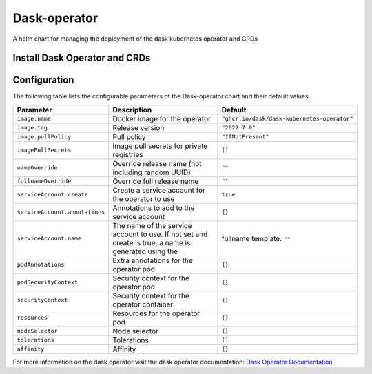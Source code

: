 .. This page has been autogenerated using Frigate.
   https://frigate.readthedocs.io

Dask-operator
======================

A helm chart for managing the deployment of the dask kubernetes operator and CRDs


Install Dask Operator and CRDs
------------------------------
  .. tabs::

    .. tab:: Local from Source
      .. code-block:: shell-session            
                
        git clone https://github.com/graphistry/graphistry-helm && cd graphistry-helm
        cd charts/dask-kubernetes-operator && helm dep build
        helm upgrade -i dask-operator ./charts/dask-kubernetes-operator --namespace dask-operator --create-namespace 


    .. tab:: From Dask Helm Repo
      .. code-block:: shell-session            
                
        helm upgrade -i dask-operator dask-kubernetes-operator --repo https://https://helm.dask.org/ --namespace dask-operator --create-namespace


    .. tab:: From Graphistry Helm Repo
      .. code-block:: shell-session            
                
        helm repo add graphistry-helm https://graphistry.github.io/graphistry-helm/
        helm upgrade -i dask-operator graphistry-helm/dask-kubernetes-operator --namespace dask-operator --create-namespace  


Configuration
-------------

The following table lists the configurable parameters of the Dask-operator chart and their default values.

================================================== ==================================================================================================== ==================================================
Parameter                                          Description                                                                                          Default
================================================== ==================================================================================================== ==================================================
``image.name``                                     Docker image for the operator                                                                        ``"ghcr.io/dask/dask-kubernetes-operator"``       
``image.tag``                                      Release version                                                                                      ``"2022.7.0"``                                    
``image.pullPolicy``                               Pull policy                                                                                          ``"IfNotPresent"``                                
``imagePullSecrets``                               Image pull secrets for private registries                                                            ``[]``                                            
``nameOverride``                                   Override release name (not including random UUID)                                                    ``""``                                            
``fullnameOverride``                               Override full release name                                                                           ``""``                                            
``serviceAccount.create``                          Create a service account for the operator to use                                                     ``true``                                          
``serviceAccount.annotations``                     Annotations to add to the service account                                                            ``{}``                                            
``serviceAccount.name``                            The name of the service account to use. If not set and create is true, a name is generated using the fullname template. ``""``                                            
``podAnnotations``                                 Extra annotations for the operator pod                                                               ``{}``                                            
``podSecurityContext``                             Security context for the operator pod                                                                ``{}``                                            
``securityContext``                                Security context for the operator container                                                          ``{}``                                            
``resources``                                      Resources for the operator pod                                                                       ``{}``                                            
``nodeSelector``                                   Node selector                                                                                        ``{}``                                            
``tolerations``                                    Tolerations                                                                                          ``[]``                                            
``affinity``                                       Affinity                                                                                             ``{}``                                            
================================================== ==================================================================================================== ==================================================


For more information on the dask operator visit the dask operator documentation: `Dask Operator Documentation <https://https://kubernetes.dask.org/en/latest/operator.html>`_ 





